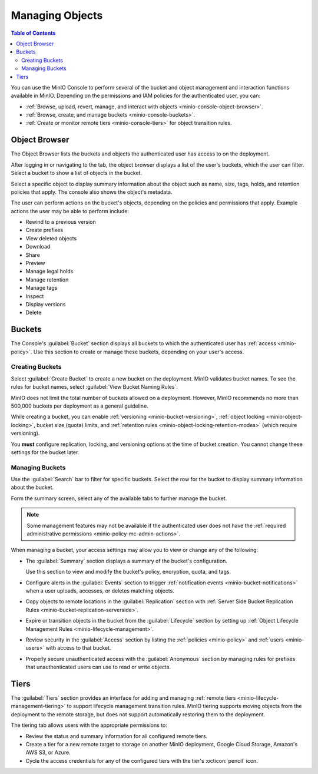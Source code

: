 
.. _minio-console-managing-objects:

================
Managing Objects
================

.. default-domain:: minio

.. contents:: Table of Contents
   :local:
   :depth: 2

You can use the MinIO Console to perform several of the bucket and object management and interaction functions available in MinIO.
Depending on the permissions and IAM policies for the authenticated user, you can:

- :ref:`Browse, upload, revert, manage, and interact with objects <minio-console-object-browser>`.
- :ref:`Browse, create, and manage buckets <minio-console-buckets>`.
- :ref:`Create or monitor remote tiers <minio-console-tiers>` for object transition rules.

.. _minio-console-object-browser:

Object Browser
--------------

The Object Browser lists the buckets and objects the authenticated user has access to on the deployment.

After logging in or navigating to the tab, the object browser displays a list of the user's buckets, which the user can filter.
Select a bucket to show a list of objects in the bucket.

Select a specific object to display summary information about the object such as name, size, tags, holds, and retention policies that apply.
The console also shows the object's metadata.

The user can perform actions on the bucket's objects, depending on the policies and permissions that apply.
Example actions the user may be able to perform include:

- Rewind to a previous version
- Create prefixes
- View deleted objects
- Download
- Share
- Preview
- Manage legal holds
- Manage retention
- Manage tags
- Inspect
- Display versions
- Delete

.. _minio-console-buckets:

Buckets
-------

The Console's :guilabel:`Bucket` section displays all buckets to which the authenticated user has :ref:`access <minio-policy>`.
Use this section to create or manage these buckets, depending on your user's access.

Creating Buckets
~~~~~~~~~~~~~~~~

Select :guilabel:`Create Bucket` to create a new bucket on the deployment.
MinIO validates bucket names.
To see the rules for bucket names, select :guilabel:`View Bucket Naming Rules`.

MinIO does not limit the total number of buckets allowed on a deployment.
However, MinIO recommends no more than 500,000 buckets per deployment as a general guideline.

While creating a bucket, you can enable :ref:`versioning <minio-bucket-versioning>`, :ref:`object locking <minio-object-locking>`, bucket size (quota) limits, and :ref:`retention rules <minio-object-locking-retention-modes>` (which require versioning).

You **must** configure replication, locking, and versioning options at the time of bucket creation.
You cannot change these settings for the bucket later.

Managing Buckets
~~~~~~~~~~~~~~~~

Use the :guilabel:`Search` bar to filter for specific buckets.
Select the row for the bucket to display summary information about the bucket.

Form the summary screen, select any of the available tabs to further manage the bucket.

.. note::

   Some management features may not be available if the authenticated user does not have the :ref:`required administrative permissions <minio-policy-mc-admin-actions>`.

When managing a bucket, your access settings may allow you to view or change any of the following:

- The :guilabel:`Summary` section displays a summary of the bucket's configuration.

  Use this section to view and modify the bucket's policy, encryption, quota, and tags.

- Configure alerts in the :guilabel:`Events` section to trigger :ref:`notification events <minio-bucket-notifications>` when a user uploads, accesses, or deletes matching objects.

- Copy objects to remote locations in the :guilabel:`Replication` section with :ref:`Server Side Bucket Replication Rules <minio-bucket-replication-serverside>`.

- Expire or transition objects in the bucket from the :guilabel:`Lifecycle` section by setting up :ref:`Object Lifecycle Management Rules <minio-lifecycle-management>`.

- Review security in the :guilabel:`Access` section by listing the :ref:`policies <minio-policy>` and :ref:`users <minio-users>` with access to that bucket.

- Properly secure unauthenticated access with the :guilabel:`Anonymous` section by managing rules for prefixes that unauthenticated users can use to read or write objects.

.. _minio-console-tiers:

Tiers
-----

The :guilabel:`Tiers` section provides an interface for adding and managing :ref:`remote tiers <minio-lifecycle-management-tiering>` to support lifecycle management transition rules.
MinIO tiering supports moving objects from the deployment to the remote storage, but does not support automatically restoring them to the deployment.

The tiering tab allows users with the appropriate permissions to:

- Review the status and summary information for all configured remote tiers.
- Create a tier for a new remote target to storage on another MinIO deployment, Google Cloud Storage, Amazon's AWS S3, or Azure.
- Cycle the access credentials for any of the configured tiers with the tier's :octicon:`pencil` icon.